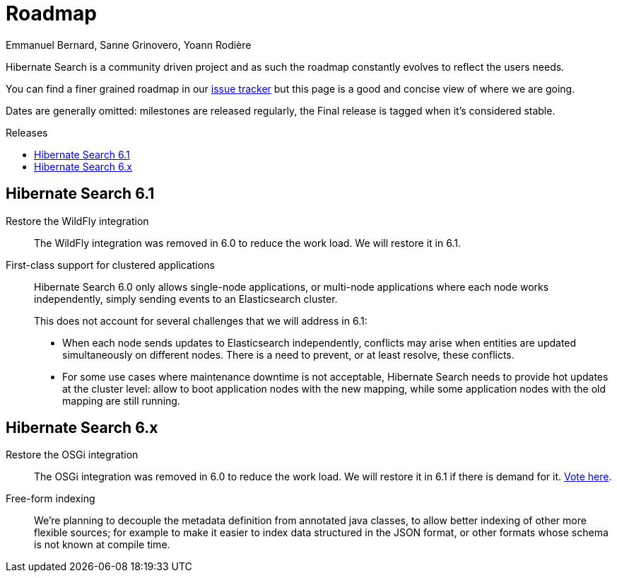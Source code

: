 = Roadmap
Emmanuel Bernard, Sanne Grinovero, Yoann Rodière
:awestruct-layout: project-roadmap
:awestruct-project: search
:toc:
:toc-placement: preamble
:toc-title: Releases

Hibernate Search is a community driven project and as such the roadmap constantly evolves to reflect the users needs.

You can find a finer grained roadmap in our https://hibernate.atlassian.net/browse/HSEARCH[issue tracker] but this page is a good and concise view of where we are going.

Dates are generally omitted: milestones are released regularly, the Final release is tagged when it's considered stable.

== Hibernate Search 6.1

Restore the WildFly integration::
The WildFly integration was removed in 6.0 to reduce the work load.
We will restore it in 6.1.

First-class support for clustered applications::
Hibernate Search 6.0 only allows single-node applications,
or multi-node applications where each node works independently, simply sending events to an Elasticsearch cluster.
+
This does not account for several challenges that we will address in 6.1:

* When each node sends updates to Elasticsearch independently,
conflicts may arise when entities are updated simultaneously on different nodes.
There is a need to prevent, or at least resolve, these conflicts.
* For some use cases where maintenance downtime is not acceptable,
Hibernate Search needs to provide hot updates at the cluster level:
allow to boot application nodes with the new mapping,
while some application nodes with the old mapping are still running.

== Hibernate Search 6.x

Restore the OSGi integration::
The OSGi integration was removed in 6.0 to reduce the work load.
We will restore it in 6.1 if there is demand for it.
https://hibernate.atlassian.net/browse/HSEARCH-3279[Vote here].

Free-form indexing::
We're planning to decouple the metadata definition from annotated java classes, to allow better indexing of other more flexible sources;
for example to make it easier to index data structured in the JSON format, or other formats whose schema is not known at compile time.

